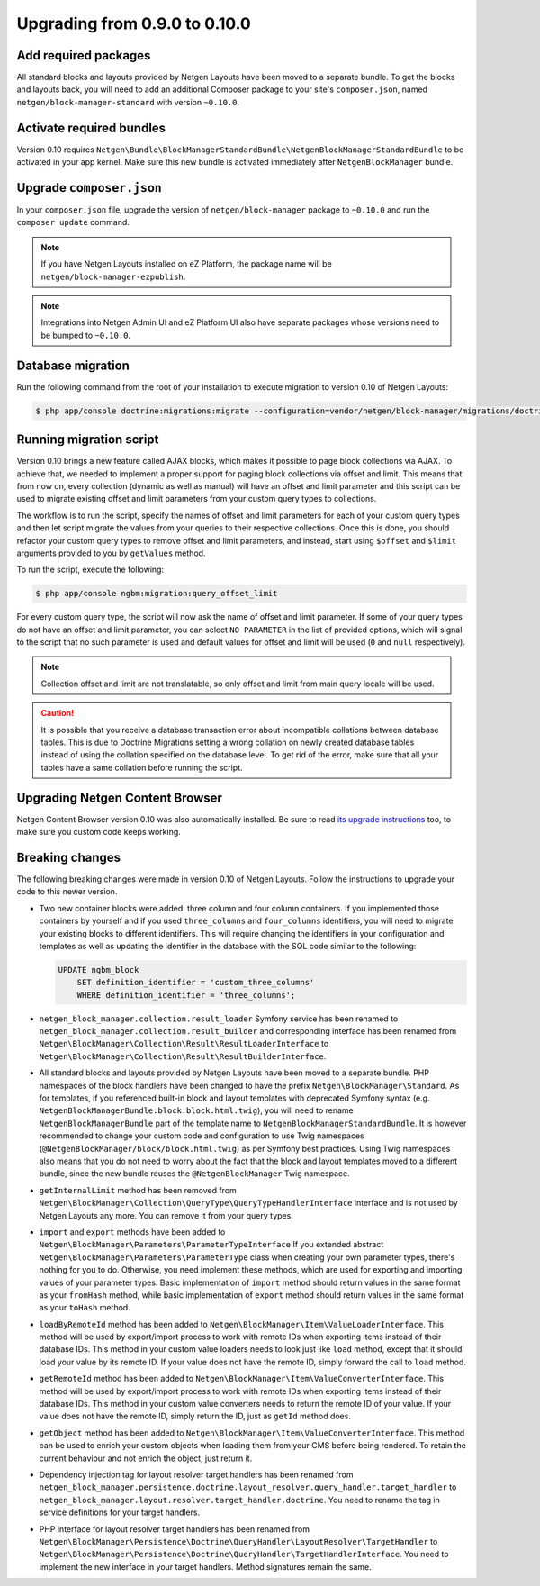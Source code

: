 Upgrading from 0.9.0 to 0.10.0
==============================

Add required packages
---------------------

All standard blocks and layouts provided by Netgen Layouts have been moved to a
separate bundle. To get the blocks and layouts back, you will need to add an
additional Composer package to your site's ``composer.json``, named
``netgen/block-manager-standard`` with version ``~0.10.0``.

Activate required bundles
-------------------------

Version 0.10 requires
``Netgen\Bundle\BlockManagerStandardBundle\NetgenBlockManagerStandardBundle`` to
be activated in your app kernel. Make sure this new bundle is activated
immediately after ``NetgenBlockManager`` bundle.

Upgrade ``composer.json``
-------------------------

In your ``composer.json`` file, upgrade the version of ``netgen/block-manager``
package to ``~0.10.0`` and run the ``composer update`` command.

.. note::

    If you have Netgen Layouts installed on eZ Platform, the package name will
    be ``netgen/block-manager-ezpublish``.

.. note::

    Integrations into Netgen Admin UI and eZ Platform UI also have separate
    packages whose versions need to be bumped to ``~0.10.0``.

Database migration
------------------

Run the following command from the root of your installation to execute
migration to version 0.10 of Netgen Layouts:

.. code-block:: shell

    $ php app/console doctrine:migrations:migrate --configuration=vendor/netgen/block-manager/migrations/doctrine.yml

Running migration script
------------------------

Version 0.10 brings a new feature called AJAX blocks, which makes it possible to
page block collections via AJAX. To achieve that, we needed to implement a
proper support for paging block collections via offset and limit. This means
that from now on, every collection (dynamic as well as manual) will have an
offset and limit parameter and this script can be used to migrate existing
offset and limit parameters from your custom query types to collections.

The workflow is to run the script, specify the names of offset and limit
parameters for each of your custom query types and then let script migrate the
values from your queries to their respective collections. Once this is done,
you should refactor your custom query types to remove offset and limit
parameters, and instead, start using ``$offset`` and ``$limit`` arguments
provided to you by ``getValues`` method.

To run the script, execute the following:

.. code-block:: shell

    $ php app/console ngbm:migration:query_offset_limit

For every custom query type, the script will now ask the name of offset and
limit parameter. If some of your query types do not have an offset and limit
parameter, you can select ``NO PARAMETER`` in the list of provided options,
which will signal to the script that no such parameter is used and default
values for offset and limit will be used (``0`` and ``null`` respectively).

.. note::

    Collection offset and limit are not translatable, so only offset and limit
    from main query locale will be used.

.. caution::

    It is possible that you receive a database transaction error about
    incompatible collations between database tables. This is due to Doctrine
    Migrations setting a wrong collation on newly created database tables
    instead of using the collation specified on the database level. To get rid
    of the error, make sure that all your tables have a same collation before
    running the script.

Upgrading Netgen Content Browser
--------------------------------

Netgen Content Browser version 0.10 was also automatically installed. Be sure to
read `its upgrade instructions </projects/cb/en/latest/upgrades/upgrade_090_0100.html>`_
too, to make sure you custom code keeps working.

Breaking changes
----------------

The following breaking changes were made in version 0.10 of Netgen Layouts.
Follow the instructions to upgrade your code to this newer version.

* Two new container blocks were added: three column and four column containers.
  If you implemented those containers by yourself and if you used ``three_columns``
  and ``four_columns`` identifiers, you will need to migrate your existing blocks
  to different identifiers. This will require changing the identifiers in your
  configuration and templates as well as updating the identifier in the database
  with the SQL code similar to the following:

  .. code-block:: sql

      UPDATE ngbm_block
          SET definition_identifier = 'custom_three_columns'
          WHERE definition_identifier = 'three_columns';

* ``netgen_block_manager.collection.result_loader`` Symfony service has been
  renamed to ``netgen_block_manager.collection.result_builder`` and
  corresponding interface has been renamed from
  ``Netgen\BlockManager\Collection\Result\ResultLoaderInterface`` to
  ``Netgen\BlockManager\Collection\Result\ResultBuilderInterface``.

* All standard blocks and layouts provided by Netgen Layouts have been moved
  to a separate bundle. PHP namespaces of the block handlers have been changed
  to have the prefix ``Netgen\BlockManager\Standard``. As for templates, if you
  referenced built-in block and layout templates with deprecated Symfony syntax
  (e.g. ``NetgenBlockManagerBundle:block:block.html.twig``), you will need to
  rename ``NetgenBlockManagerBundle`` part of the template name to
  ``NetgenBlockManagerStandardBundle``. It is however recommended to change
  your custom code and configuration to use Twig namespaces
  (``@NetgenBlockManager/block/block.html.twig``) as per Symfony best practices.
  Using Twig namespaces also means that you do not need to worry about the fact
  that the block and layout templates moved to a different bundle, since the new
  bundle reuses the ``@NetgenBlockManager`` Twig namespace.

* ``getInternalLimit`` method has been removed from
  ``Netgen\BlockManager\Collection\QueryType\QueryTypeHandlerInterface``
  interface and is not used by Netgen Layouts any more. You can remove it from
  your query types.

* ``import`` and ``export`` methods have been added to
  ``Netgen\BlockManager\Parameters\ParameterTypeInterface`` If you extended
  abstract ``Netgen\BlockManager\Parameters\ParameterType`` class when creating
  your own parameter types, there's nothing for you to do. Otherwise, you need
  implement these methods, which are used for exporting and importing values
  of your parameter types. Basic implementation of ``import`` method should
  return values in the same format as your ``fromHash`` method, while basic
  implementation of ``export`` method should return values in the same format
  as your ``toHash`` method.

* ``loadByRemoteId`` method has been added to
  ``Netgen\BlockManager\Item\ValueLoaderInterface``. This method will be used by
  export/import process to work with remote IDs when exporting items instead of
  their database IDs. This method in your custom value loaders needs to look
  just like ``load`` method, except that it should load your value by its remote
  ID. If your value does not have the remote ID, simply forward the call to
  ``load`` method.

* ``getRemoteId`` method has been added to
  ``Netgen\BlockManager\Item\ValueConverterInterface``. This method will be used
  by export/import process to work with remote IDs when exporting items instead
  of their database IDs. This method in your custom value converters needs to
  return the remote ID of your value. If your value does not have the remote ID,
  simply return the ID, just as ``getId`` method does.

* ``getObject`` method has been added to
  ``Netgen\BlockManager\Item\ValueConverterInterface``. This method can be used
  to enrich your custom objects when loading them from your CMS before being
  rendered. To retain the current behaviour and not enrich the object, just
  return it.

* Dependency injection tag for layout resolver target handlers has been renamed
  from ``netgen_block_manager.persistence.doctrine.layout_resolver.query_handler.target_handler``
  to ``netgen_block_manager.layout.resolver.target_handler.doctrine``. You need
  to rename the tag in service definitions for your target handlers.

* PHP interface for layout resolver target handlers has been renamed from
  ``Netgen\BlockManager\Persistence\Doctrine\QueryHandler\LayoutResolver\TargetHandler``
  to ``Netgen\BlockManager\Persistence\Doctrine\QueryHandler\TargetHandlerInterface``.
  You need to implement the new interface in your target handlers. Method
  signatures remain the same.

